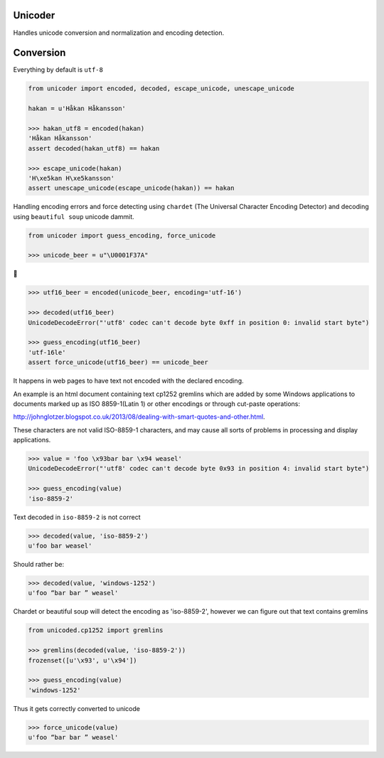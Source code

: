 Unicoder
========

Handles unicode conversion and normalization and encoding detection.

Conversion
==========
Everything by default is ``utf-8``

.. code-block:: python

    from unicoder import encoded, decoded, escape_unicode, unescape_unicode

    hakan = u'Håkan Håkansson'

    >>> hakan_utf8 = encoded(hakan)
    'Håkan Håkansson'
    assert decoded(hakan_utf8) == hakan

    >>> escape_unicode(hakan)
    'H\xe5kan H\xe5kansson'
    assert unescape_unicode(escape_unicode(hakan)) == hakan


Handling encoding errors and force detecting using ``chardet`` (The Universal Character Encoding Detector)
and decoding using ``beautiful soup`` unicode dammit.

.. code-block:: python

    from unicoder import guess_encoding, force_unicode

    >>> unicode_beer = u"\U0001F37A"

🍺

.. code-block:: python

    >>> utf16_beer = encoded(unicode_beer, encoding='utf-16')

    >>> decoded(utf16_beer)
    UnicodeDecodeError("'utf8' codec can't decode byte 0xff in position 0: invalid start byte")

    >>> guess_encoding(utf16_beer)
    'utf-16le'
    assert force_unicode(utf16_beer) == unicode_beer


It happens in web pages to have text not encoded with the declared encoding.

An example is an html document containing text cp1252 gremlins which are added by some Windows applications to documents
marked up as ISO 8859-1(Latin 1) or other encodings or through cut-paste operations:

http://johnglotzer.blogspot.co.uk/2013/08/dealing-with-smart-quotes-and-other.html.

These characters are not valid ISO-8859-1 characters, and may cause all sorts of problems in processing
and display applications.

.. code-block:: python


    >>> value = 'foo \x93bar bar \x94 weasel'
    UnicodeDecodeError("'utf8' codec can't decode byte 0x93 in position 4: invalid start byte")

    >>> guess_encoding(value)
    'iso-8859-2'

Text decoded in ``iso-8859-2`` is not correct

.. code-block:: python

    >>> decoded(value, 'iso-8859-2')
    u'foo bar weasel'

Should rather be:

.. code-block:: python

    >>> decoded(value, 'windows-1252')
    u'foo “bar bar ” weasel'

Chardet or beautiful soup will detect the encoding as 'iso-8859-2', however we can figure out that text contains gremlins


.. code-block:: python

    from unicoded.cp1252 import gremlins

    >>> gremlins(decoded(value, 'iso-8859-2'))
    frozenset([u'\x93', u'\x94'])

    >>> guess_encoding(value)
    'windows-1252'

Thus it gets correctly converted to unicode

.. code-block:: python

    >>> force_unicode(value)
    u'foo “bar bar ” weasel'
